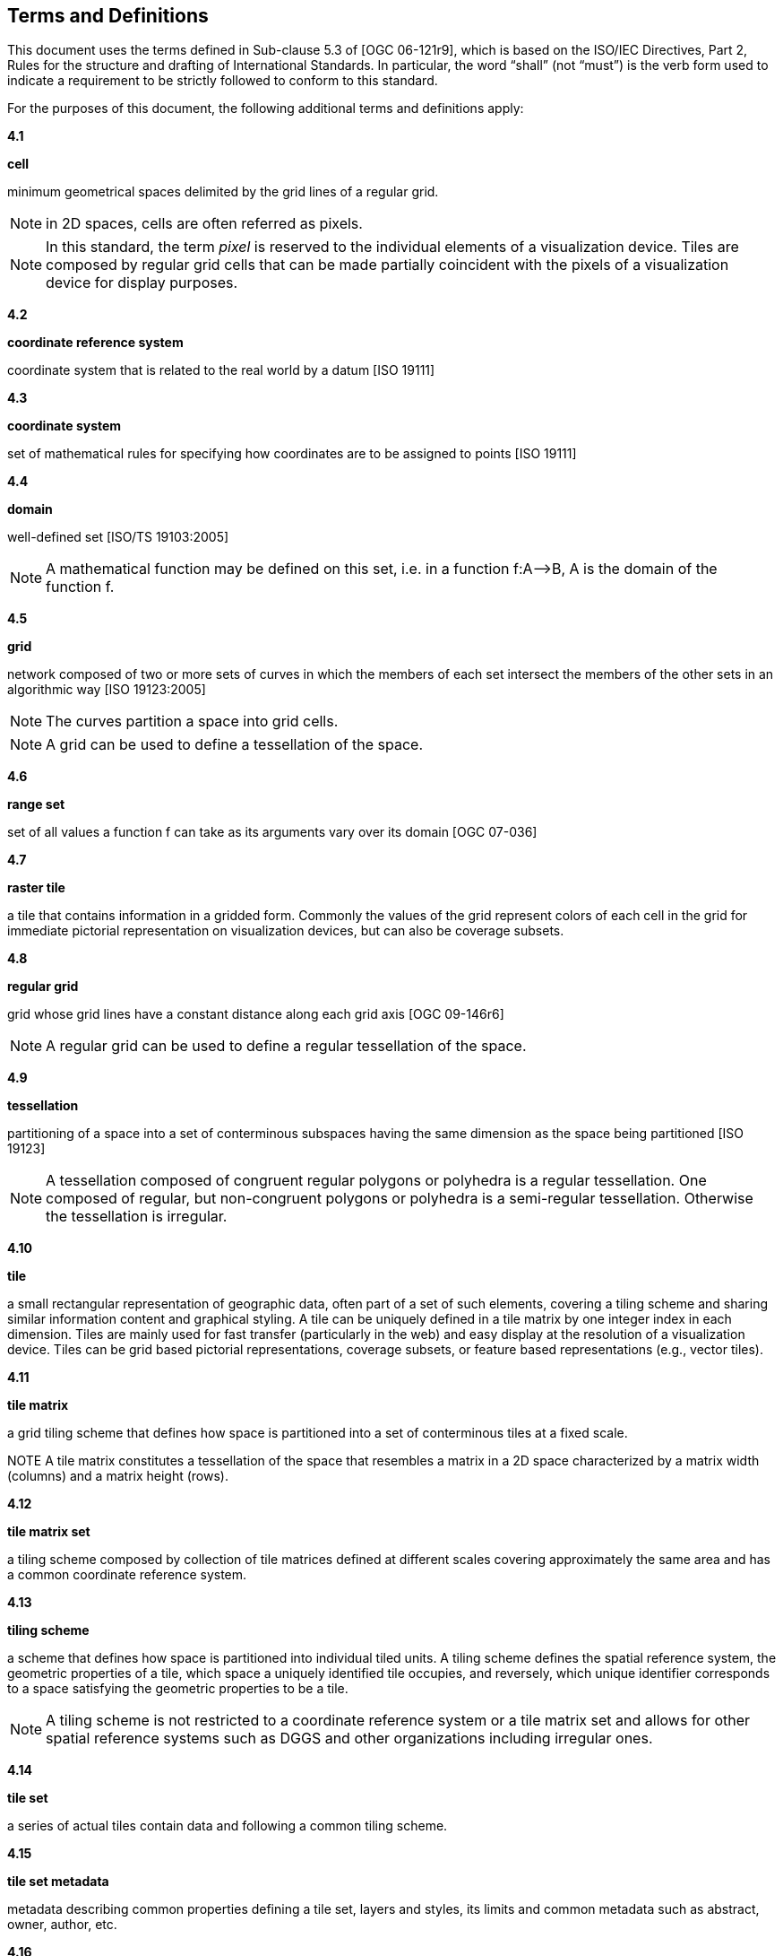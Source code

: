 [[terms-and-definitions]]
== Terms and Definitions

This document uses the terms defined in Sub-clause 5.3 of [OGC 06-121r9], which is based on the ISO/IEC Directives, Part 2, Rules for the structure and drafting of International Standards. In particular, the word “shall” (not “must”) is the verb form used to indicate a requirement to be strictly followed to conform to this standard.

For the purposes of this document, the following additional terms and definitions apply:

*4.1*           

*cell*

minimum geometrical spaces delimited by the grid lines of a regular grid.

NOTE: in 2D spaces, cells are often referred as pixels.

NOTE: In this standard, the term _pixel_ is reserved to the individual elements of a visualization device. Tiles are composed by regular grid cells that can be made partially coincident with the pixels of a visualization device for display purposes.

*4.2*

*coordinate reference system*

coordinate system that is related to the real world by a datum [ISO 19111]

*4.3*           

*coordinate system*

set of mathematical rules for specifying how coordinates are to be assigned to points [ISO 19111]

*4.4*           

*domain*

well-defined set [ISO/TS 19103:2005]

NOTE: A mathematical function may be defined on this set, i.e. in a function f:A–>B, A is the domain of the function f.

*4.5*           

*grid*

network composed of two or more sets of curves in which the members of each set intersect the members of the other sets in an algorithmic way [ISO 19123:2005]

NOTE: The curves partition a space into grid cells.

NOTE: A grid can be used to define a tessellation of the space.

*4.6*           

*range set*

set of all values a function f can take as its arguments vary over its domain [OGC 07-036]

*4.7*           

*raster tile*

a tile that contains information in a gridded form. Commonly the values of the grid represent colors of each cell in the grid for immediate pictorial representation on visualization devices, but can also be coverage subsets.

*4.8*           

*regular grid*

grid whose grid lines have a constant distance along each grid axis [OGC 09-146r6]

NOTE: A regular grid can be used to define a regular tessellation of the space.

*4.9*           

*tessellation*

partitioning of a space into a set of conterminous subspaces having the same dimension as the space being partitioned [ISO 19123]

NOTE: A tessellation composed of congruent regular polygons or polyhedra is a regular tessellation. One composed of regular, but non-congruent polygons or polyhedra is a semi-regular tessellation. Otherwise the tessellation is irregular.

*4.10*           

*tile*

a small rectangular representation of geographic data, often part of a set of such elements, covering a tiling scheme and sharing similar information content and graphical styling. A tile can be uniquely defined in a tile matrix by one integer index in each dimension. Tiles are mainly used for fast transfer (particularly in the web) and easy display at the resolution of a visualization device. Tiles can be grid based pictorial representations, coverage subsets, or feature based representations (e.g., vector tiles).

*4.11*        

*tile matrix*

a grid tiling scheme that defines how space is partitioned into a set of conterminous tiles at a fixed scale.

NOTE A tile matrix constitutes a tessellation of the space that resembles a matrix in a 2D space characterized by a matrix width (columns) and a matrix height (rows).

*4.12*        

*tile matrix set*

a tiling scheme composed by collection of tile matrices defined at different scales covering approximately the same area and has a common coordinate reference system.

*4.13*        

*tiling scheme*

a scheme that defines how space is partitioned into individual tiled units. A tiling scheme defines the spatial reference system, the geometric properties of a tile, which space a uniquely identified tile occupies, and reversely, which unique identifier corresponds to a space satisfying the geometric properties to be a tile.

NOTE: A tiling scheme is not restricted to a coordinate reference system or a tile matrix set and allows for other spatial reference systems such as DGGS and other organizations including irregular ones.

*4.14*        

*tile set*

a series of actual tiles contain data and following a common tiling scheme.

*4.15*        

*tile set metadata*

metadata describing common properties defining a tile set, layers and styles, its limits and common metadata such as abstract, owner, author, etc.

*4.16*        

*vector tile*

a tile that contains vector information that has been simplified at the tile scale resolution and clipped by the tile boundaries.

*4.17*        

*well-known scale set*

a well-known combination of a coordinate reference system and a set of scales that a tile matrix set declares support for
